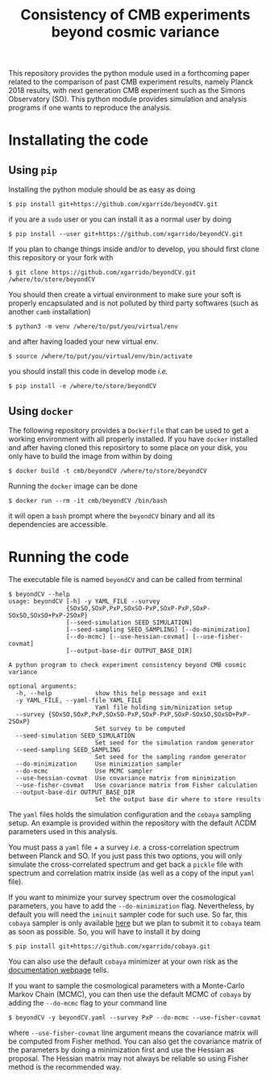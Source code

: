 #+TITLE: Consistency of CMB experiments beyond cosmic variance

This repository provides the python module used in a forthcoming paper related to the comparison of
past CMB experiment results, namely Planck 2018 results, with next generation CMB experiment such as
the Simons Observatory (SO). This python module provides simulation and analysis programs if one
wants to reproduce the analysis.

* Installating the code
** Using =pip=
Installing the python module should be as easy as doing
#+BEGIN_SRC shell
  $ pip install git+https://github.com/xgarrido/beyondCV.git
#+END_SRC
if you are a =sudo= user or you can install it as a normal user by doing
#+BEGIN_SRC shell
  $ pip install --user git+https://github.com/xgarrido/beyondCV.git
#+END_SRC

If you plan to change things inside and/or to develop, you should first clone this repository or
your fork with
#+BEGIN_SRC shell
  $ git clone https://github.com/xgarrido/beyondCV.git /where/to/store/beyondCV
#+END_SRC
You should then create a virtual environment to make sure your soft is properly encapsulated and is
not polluted by third party softwares (such as another =camb= installation)
#+BEGIN_SRC shell
  $ python3 -m venv /where/to/put/you/virtual/env
#+END_SRC
and after having loaded your new virtual env.
#+BEGIN_SRC shell
  $ source /where/to/put/you/virtual/env/bin/activate
#+END_SRC
you should install this code in develop mode /i.e./
#+BEGIN_SRC shell
  $ pip install -e /where/to/store/beyondCV
#+END_SRC

** Using =docker=
The following repository provides a =Dockerfile= that can be used to get a working environment with
all properly installed. If you have =docker= installed and after having cloned this reposirtory to
some place on your disk, you only have to build the image from within by doing
#+BEGIN_SRC shell
  $ docker build -t cmb/beyondCV /where/to/store/beyondCV
#+END_SRC

Running the =docker= image can be done
#+BEGIN_SRC shell
  $ docker run --rm -it cmb/beyondCV /bin/bash
#+END_SRC
it will open a =bash= prompt where the =beyondCV= binary and all its dependencies are accessible.

* Running the code
The executable file is named =beyondCV= and can be called from terminal
#+BEGIN_SRC shell
  $ beyondCV --help
  usage: beyondCV [-h] -y YAML_FILE --survey
                  {SOxSO,SOxP,PxP,SOxSO-PxP,SOxP-PxP,SOxP-SOxSO,SOxSO+PxP-2SOxP}
                  [--seed-simulation SEED_SIMULATION]
                  [--seed-sampling SEED_SAMPLING] [--do-minimization]
                  [--do-mcmc] [--use-hessian-covmat] [--use-fisher-covmat]
                  [--output-base-dir OUTPUT_BASE_DIR]

  A python program to check experiment consistency beyond CMB cosmic variance

  optional arguments:
    -h, --help            show this help message and exit
    -y YAML_FILE, --yaml-file YAML_FILE
                          Yaml file holding sim/minization setup
    --survey {SOxSO,SOxP,PxP,SOxSO-PxP,SOxP-PxP,SOxP-SOxSO,SOxSO+PxP-2SOxP}
                          Set survey to be computed
    --seed-simulation SEED_SIMULATION
                          Set seed for the simulation random generator
    --seed-sampling SEED_SAMPLING
                          Set seed for the sampling random generator
    --do-minimization     Use minimization sampler
    --do-mcmc             Use MCMC sampler
    --use-hessian-covmat  Use covariance matrix from minimization
    --use-fisher-covmat   Use covariance matrix from Fisher calculation
    --output-base-dir OUTPUT_BASE_DIR
                          Set the output base dir where to store results
#+END_SRC

The =yaml= files holds the simulation configuration and the =cobaya= sampling setup. An example is
provided within the repository with the default \Lambda{}CDM parameters used in this analysis.

You must pass a =yaml= file + a survey /i.e./ a cross-correlation spectrum between Planck and SO. If you
just pass this two options, you will only simulate the cross-correlated spectrum and get back a
=pickle= file with spectrum and correlation matrix inside (as well as a copy of the input =yaml= file).

If you want to minimize your survey spectrum over the cosmological parameters, you have to add the
=--do-minimization= flag. Nevertheless, by default you will need the =iminuit= sampler code for such
use. So far, this =cobaya= sampler is only available [[https://github.com/xgarrido/cobaya][here]] but we plan to submit it to =cobaya= team as
soon as possible. So, you will have to install it by doing
#+BEGIN_SRC shell
  $ pip install git+https://github.com/xgarrido/cobaya.git
#+END_SRC
You can also use the default =cobaya= minimizer at your own risk as the [[https://cobaya.readthedocs.io/en/latest/sampler_minimize.html][documentation webpage]] tells.

If you want to sample the cosmological parameters with a Monte-Carlo Markov Chain (MCMC), you can
then use the default MCMC of =cobaya= by adding the =--do-mcmc= flag to your command line
#+BEGIN_SRC shell
  $ beyondCV -y beyondCV.yaml --survey PxP --do-mcmc --use-fisher-covmat
#+END_SRC
where =--use-fisher-covmat= line argument means the covariance matrix will be computed from Fisher
method. You can also get the covariance matrix of the parameters by doing a minimization first and
use the Hessian as proposal. The Hessian matrix may not always be reliable so using Fisher method is
the recommended way.
